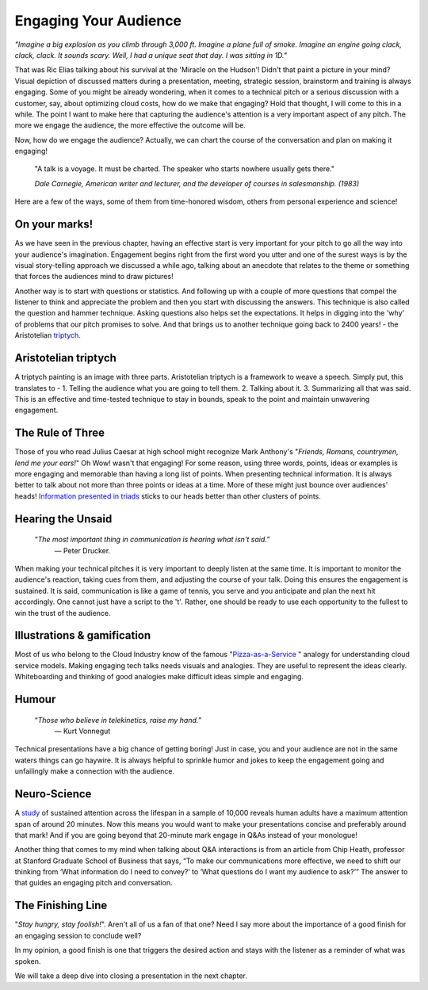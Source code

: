 Engaging Your Audience
=======================

.. image:: /_static/2175.jpeg
   :alt: Delivering Technical pitches

*"Imagine a big explosion as you climb through 3,000 ft. Imagine a plane full of smoke. Imagine an engine going clack, clack, clack. It sounds scary. Well, I had a unique seat that day. I was sitting in 1D."*

That was Ric Elias talking about his survival at the 'Miracle on the Hudson'! Didn't that paint a picture in your mind? Visual depiction of discussed matters during a presentation, meeting, strategic session, brainstorm and training is always engaging. Some of you might be already wondering, when it comes to a technical pitch or a serious discussion with a customer, say, about optimizing cloud costs, how do we make that engaging? Hold that thought, I will come to this in a while. The point I want to make here that capturing the audience's attention is a very important aspect of any pitch. The more we engage the audience, the more effective the outcome will be.

Now, how do we engage the audience? Actually, we can chart the course of the conversation and plan on making it engaging!

  "A talk is a voyage. It must be charted. The speaker who starts nowhere usually gets there."
  
  *Dale Carnegie, American writer and lecturer, and the developer of courses in salesmanship. (1983)*

Here are a few of the ways, some of them from time-honored wisdom, others from personal experience and science!


On your marks!
***************
As we have seen in the previous chapter, having an effective start is very important for your pitch to go all the way into your audience's imagination. Engagement begins right from the first word you utter and one of the surest ways is by the visual story-telling approach we discussed a while ago, talking about an anecdote that relates to the theme or something that forces the audiences mind to draw pictures! 

Another way is to start with questions or statistics. And following up with a couple of more questions that compel the listener to think and appreciate the problem and then you start with discussing the answers. This technique is also called the question and hammer technique. Asking questions also helps set the expectations. It helps in digging into the 'why' of problems that our pitch promises to solve. And that brings us to another technique going back to 2400 years! - the Aristotelian `triptych <https://en.wikipedia.org/wiki/Triptych>`_.


Aristotelian triptych
***************
A triptych painting is an image with three parts. Aristotelian triptych is a framework to weave a speech. Simply put, this translates to -
1. Telling the audience what you are going to tell them. 
2. Talking about it.
3. Summarizing all that was said.
This is an effective and time-tested technique to stay in bounds, speak to the point and maintain unwavering engagement.

The Rule of Three
***************
Those of you who read Julius Caesar at high school might recognize Mark Anthony's "*Friends, Romans, countrymen, lend me your ears!*" Oh Wow! wasn't that engaging! 
For some reason, using three words, points, ideas or examples is more engaging and memorable than having a long list of points. When presenting technical information. It is always better to talk about not more than three points or ideas at a time. More of these might just bounce over audiences' heads! `Information presented in triads <https://en.wikipedia.org/wiki/Rule_of_three_(writing)>`_ sticks to our heads better than other clusters of points.


Hearing the Unsaid
***************

     “*The most important thing in communication is hearing what isn't said.*”
      ― Peter Drucker.

When making your technical pitches it is very important to deeply listen at the same time. It is important to monitor the audience's reaction, taking cues from them, and adjusting the course of your talk. Doing this ensures the engagement is sustained. It is said, communication is like a game of tennis, you serve and you anticipate and plan the next hit accordingly. One cannot just have a script to the 't'. Rather, one should be ready to use each opportunity to the fullest to win the trust of the audience.


Illustrations & gamification
***************
Most of us who belong to the Cloud Industry know of the famous "`Pizza-as-a-Service <https://pkerrison.medium.com/pizza-as-a-service-2-0-5085cd4c365e>`_
" analogy for understanding cloud service models.
Making engaging tech talks needs visuals and analogies. They are useful to represent the ideas clearly. Whiteboarding and thinking of good analogies make difficult ideas simple and engaging.

Humour
******
     “*Those who believe in telekinetics, raise my hand.*”
      ― Kurt Vonnegut

Technical presentations have a big chance of getting boring! Just in case, you and your audience are not in the same waters things can go haywire. It is always helpful to sprinkle humor and jokes to keep the engagement going and unfailingly make a connection with the audience.


Neuro-Science
************
A `study <https://www.ncbi.nlm.nih.gov/pmc/articles/PMC4567490/>`_ of sustained attention across the lifespan in a sample of 10,000 reveals human adults have a maximum attention span of around 20 minutes. Now this means you would want to make your presentations concise and preferably around that mark! And if you are going beyond that 20-minute mark engage in Q&As instead of your monologue! 

Another thing that comes to my mind when talking about Q&A interactions is from an article from Chip Heath, professor at Stanford Graduate School of Business that says, “To make our communications more effective, we need to shift our thinking from ‘What information do I need to convey?’ to ‘What questions do I want my audience to ask?’”
The answer to that guides an engaging pitch and conversation.


The Finishing Line
***************
"*Stay hungry, stay foolish!*". Aren't all of us a fan of that one? Need I say more about the importance of a good finish for an engaging session to conclude well?

In my opinion, a good finish is one that triggers the desired action and stays with the listener as a reminder of what was spoken.

We will take a deep dive into closing a presentation in the next chapter.
